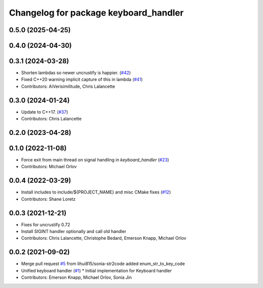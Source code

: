 ^^^^^^^^^^^^^^^^^^^^^^^^^^^^^^^^^^^^^^
Changelog for package keyboard_handler
^^^^^^^^^^^^^^^^^^^^^^^^^^^^^^^^^^^^^^

0.5.0 (2025-04-25)
------------------

0.4.0 (2024-04-30)
------------------

0.3.1 (2024-03-28)
------------------
* Shorten lambdas so newer uncrustify is happier. (`#42 <https://github.com/ros-tooling/keyboard_handler/issues/42>`_)
* Fixed C++20 warning implicit capture of this in lambda (`#41 <https://github.com/ros-tooling/keyboard_handler/issues/41>`_)
* Contributors: AiVerisimilitude, Chris Lalancette

0.3.0 (2024-01-24)
------------------
* Update to C++17. (`#37 <https://github.com/ros-tooling/keyboard_handler/issues/37>`_)
* Contributors: Chris Lalancette

0.2.0 (2023-04-28)
------------------

0.1.0 (2022-11-08)
------------------
* Force exit from main thread on signal handling in `keyboard_handler` (`#23 <https://github.com/ros-tooling/keyboard_handler/issues/23>`_)
* Contributors: Michael Orlov

0.0.4 (2022-03-29)
------------------
* Install includes to include/${PROJECT_NAME} and misc CMake fixes (`#12 <https://github.com/ros-tooling/keyboard_handler/issues/12>`_)
* Contributors: Shane Loretz

0.0.3 (2021-12-21)
------------------
* Fixes for uncrustify 0.72
* Install SIGINT handler optionally and call old handler
* Contributors: Chris Lalancette, Christophe Bedard, Emerson Knapp, Michael Orlov

0.0.2 (2021-09-02)
------------------
* Merge pull request `#5 <https://github.com/ros-tooling/keyboard_handler/issues/5>`_ from lihui815/sonia-str2code
  added enum_str_to_key_code
* Unified keyboard handler (`#1 <https://github.com/ros-tooling/keyboard_handler/issues/1>`_)
  * Initial implementation for Keyboard handler
* Contributors: Emerson Knapp, Michael Orlov, Sonia Jin
